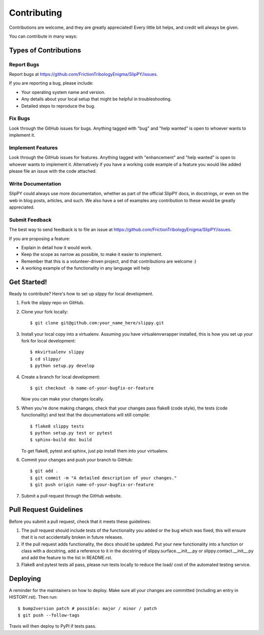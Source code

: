 .. highlight:: shell

============
Contributing
============

Contributions are welcome, and they are greatly appreciated! Every little bit
helps, and credit will always be given.

You can contribute in many ways:

Types of Contributions
----------------------

Report Bugs
~~~~~~~~~~~

Report bugs at https://github.com/FrictionTribologyEnigma/SlipPY/issues.

If you are reporting a bug, please include:

* Your operating system name and version.
* Any details about your local setup that might be helpful in troubleshooting.
* Detailed steps to reproduce the bug.

Fix Bugs
~~~~~~~~

Look through the GitHub issues for bugs. Anything tagged with "bug" and "help
wanted" is open to whoever wants to implement it.

Implement Features
~~~~~~~~~~~~~~~~~~

Look through the GitHub issues for features. Anything tagged with "enhancement"
and "help wanted" is open to whoever wants to implement it. Alternatively if you have
a working code example of a feature you would like added please file an issue with
the code attached.

Write Documentation
~~~~~~~~~~~~~~~~~~~

SlipPY could always use more documentation, whether as part of the
official SlipPY docs, in docstrings, or even on the web in blog posts,
articles, and such. We also have a set of examples any contribution to
these would be greatly appreciated.

Submit Feedback
~~~~~~~~~~~~~~~

The best way to send feedback is to file an issue at https://github.com/FrictionTribologyEnigma/SlipPY/issues.

If you are proposing a feature:

* Explain in detail how it would work.
* Keep the scope as narrow as possible, to make it easier to implement.
* Remember that this is a volunteer-driven project, and that contributions
  are welcome :)
* A working example of the functionality in any language will help

Get Started!
------------

Ready to contribute? Here's how to set up `slippy` for local development.

1. Fork the `slippy` repo on GitHub.
2. Clone your fork locally::

    $ git clone git@github.com:your_name_here/slippy.git

3. Install your local copy into a virtualenv. Assuming you have virtualenvwrapper installed, this is how you set up your fork for local development::

    $ mkvirtualenv slippy
    $ cd slippy/
    $ python setup.py develop

4. Create a branch for local development::

    $ git checkout -b name-of-your-bugfix-or-feature

   Now you can make your changes locally.

5. When you're done making changes, check that your changes pass flake8 (code style), the tests (code functionality) and test that the documentations will still compile::

    $ flake8 slippy tests
    $ python setup.py test or pytest
    $ sphinx-build doc build

   To get flake8, pytest and sphinx, just pip install them into your virtualenv.

6. Commit your changes and push your branch to GitHub::

    $ git add .
    $ git commit -m "A detailed description of your changes."
    $ git push origin name-of-your-bugfix-or-feature

7. Submit a pull request through the GitHub website.

Pull Request Guidelines
-----------------------

Before you submit a pull request, check that it meets these guidelines:

1. The pull request should include tests of the functionality you added or
   the bug which was fixed, this will ensure that it is not accidentally
   broken in future releases.
2. If the pull request adds functionality, the docs should be updated. Put
   your new functionality into a function or class with a docstring, add a reference
   to it in the docstring of slippy.surface.__init__.py or slippy.contact.__init__.py
   and add the feature to the list in README.rst.
3. Flake8 and pytest tests all pass, please run tests locally to reduce the
   load/ cost of the automated testing service.

Deploying
---------

A reminder for the maintainers on how to deploy.
Make sure all your changes are committed (including an entry in HISTORY.rst).
Then run::

$ bump2version patch # possible: major / minor / patch
$ git push --follow-tags

Travis will then deploy to PyPI if tests pass.
